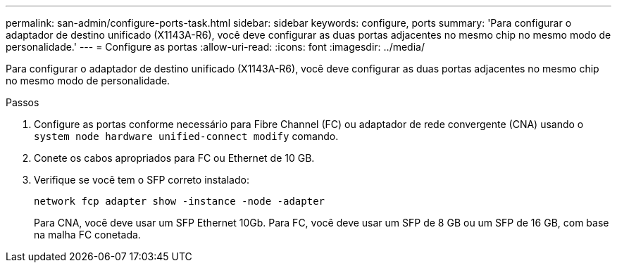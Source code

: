 ---
permalink: san-admin/configure-ports-task.html 
sidebar: sidebar 
keywords: configure, ports 
summary: 'Para configurar o adaptador de destino unificado (X1143A-R6), você deve configurar as duas portas adjacentes no mesmo chip no mesmo modo de personalidade.' 
---
= Configure as portas
:allow-uri-read: 
:icons: font
:imagesdir: ../media/


[role="lead"]
Para configurar o adaptador de destino unificado (X1143A-R6), você deve configurar as duas portas adjacentes no mesmo chip no mesmo modo de personalidade.

.Passos
. Configure as portas conforme necessário para Fibre Channel (FC) ou adaptador de rede convergente (CNA) usando o `system node hardware unified-connect modify` comando.
. Conete os cabos apropriados para FC ou Ethernet de 10 GB.
. Verifique se você tem o SFP correto instalado:
+
`network fcp adapter show -instance -node -adapter`

+
Para CNA, você deve usar um SFP Ethernet 10Gb. Para FC, você deve usar um SFP de 8 GB ou um SFP de 16 GB, com base na malha FC conetada.


